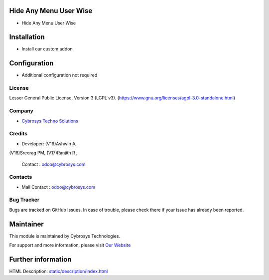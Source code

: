 .. image:: https://img.shields.io/badge/license-LGPL--3-blue.svg
    :target: https://www.gnu.org/licenses/lgpl-3.0-standalone.html
    :alt: License: LGPL-3

Hide Any Menu User Wise
========================
* Hide Any Menu User Wise

Installation
============
- Install our custom addon

Configuration
=============
- Additional configuration not required

License
-------
Lesser General Public License, Version 3 (LGPL v3).
(https://www.gnu.org/licenses/agpl-3.0-standalone.html)

Company
-------
* `Cybrosys Techno Solutions <https://cybrosys.com/>`__

Credits
-------
*  Developer: (V19)Ashwin A,
(V18)Sreerag PM,
(V17)Ranjith R ,

    Contact : odoo@cybrosys.com

Contacts
--------
* Mail Contact : odoo@cybrosys.com

Bug Tracker
-----------
Bugs are tracked on GitHub Issues. In case of trouble, please check there if your issue has already been reported.

Maintainer
==========
.. image:: https://cybrosys.com/images/logo.png
   :target: https://cybrosys.com

This module is maintained by Cybrosys Technologies.

For support and more information, please visit `Our Website <https://cybrosys.com/>`__

Further information
===================
HTML Description: `<static/description/index.html>`__
